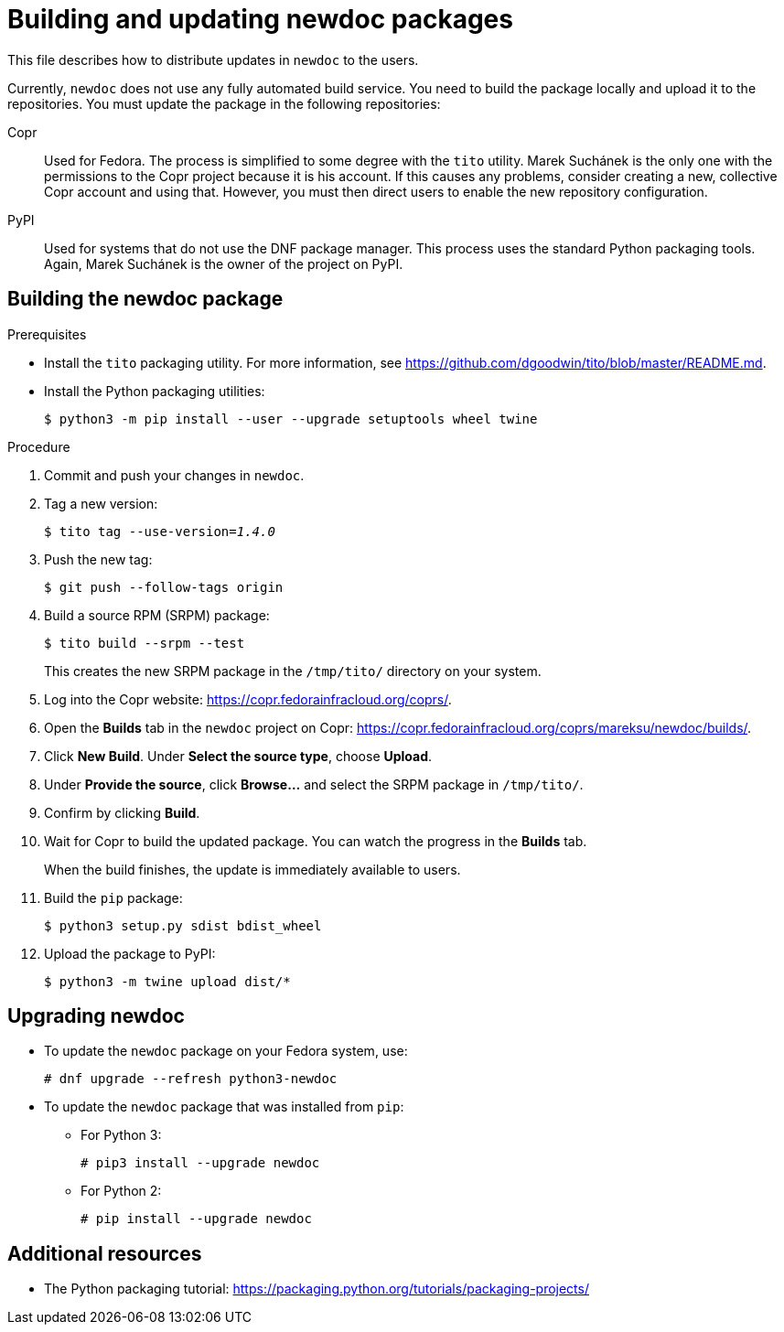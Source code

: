 = Building and updating newdoc packages

This file describes how to distribute updates in `newdoc` to the users.

Currently, `newdoc` does not use any fully automated build service. You need to build the package locally and upload it to the repositories. You must update the package in the following repositories:

Copr::
Used for Fedora. The process is simplified to some degree with the `tito` utility. Marek Suchánek is the only one with the permissions to the Copr project because it is his account. If this causes any problems, consider creating a new, collective Copr account and using that. However, you must then direct users to enable the new repository configuration.

PyPI::
Used for systems that do not use the DNF package manager. This process uses the standard Python packaging tools. Again, Marek Suchánek is the owner of the project on PyPI.


== Building the newdoc package

.Prerequisites

* Install the `tito` packaging utility. For more information, see link:https://github.com/dgoodwin/tito/blob/master/README.md[].

* Install the Python packaging utilities:
+
----
$ python3 -m pip install --user --upgrade setuptools wheel twine
----

.Procedure

. Commit and push your changes in `newdoc`.

. Tag a new version:
+
[subs=+quotes]
----
$ tito tag --use-version=[replaceable]__1.4.0__
----

. Push the new tag:
+
----
$ git push --follow-tags origin
----

. Build a source RPM (SRPM) package:
+
----
$ tito build --srpm --test
----
+
This creates the new SRPM package in the `/tmp/tito/` directory on your system.

. Log into the Copr website: link:https://copr.fedorainfracloud.org/coprs/[].

. Open the *Builds* tab in the `newdoc` project on Copr: link:https://copr.fedorainfracloud.org/coprs/mareksu/newdoc/builds/[].

. Click *New Build*. Under *Select the source type*, choose *Upload*.

. Under *Provide the source*, click *Browse…* and select the SRPM package in `/tmp/tito/`.

. Confirm by clicking *Build*.

. Wait for Copr to build the updated package. You can watch the progress in the *Builds* tab.
+
When the build finishes, the update is immediately available to users.

. Build the `pip` package:
+
----
$ python3 setup.py sdist bdist_wheel
----

. Upload the package to PyPI:
+
----
$ python3 -m twine upload dist/*
----


== Upgrading newdoc

* To update the `newdoc` package on your Fedora system, use:
+
----
# dnf upgrade --refresh python3-newdoc
----

* To update the `newdoc` package that was installed from `pip`:

** For Python 3:
+
----
# pip3 install --upgrade newdoc
----

** For Python 2:
+
----
# pip install --upgrade newdoc
----

== Additional resources

* The Python packaging tutorial: link:https://packaging.python.org/tutorials/packaging-projects/[]

